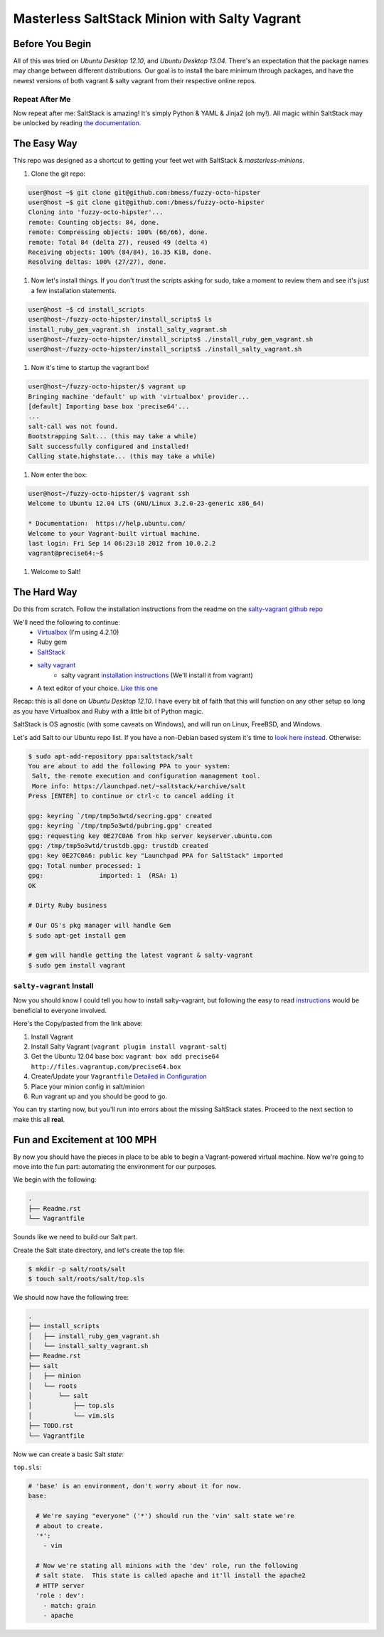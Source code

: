 ==============================================
Masterless SaltStack Minion with Salty Vagrant
==============================================

Before You Begin
================

All of this was tried on *Ubuntu Desktop 12.10*, and *Ubuntu Desktop 13.04*.  
There's an expectation that the package names may change between different 
distributions.  Our goal is to install the bare minimum through packages, 
and have the newest versions of both vagrant & salty vagrant from their 
respective online repos.

Repeat After Me
---------------

Now repeat after me: SaltStack is amazing!  It's simply Python & YAML & Jinja2
(oh my!).  All magic within SaltStack may be unlocked by reading `the
documentation. <http://docs.saltstack.com>`_

The Easy Way
============

This repo was designed as a shortcut to getting your feet wet with SaltStack &
*masterless-minions*.

#. Clone the git repo:

.. code-block :: console

 user@host ~$ git clone git@github.com:bmess/fuzzy-octo-hipster
 user@host ~$ git clone git@github.com:/bmess/fuzzy-octo-hipster
 Cloning into 'fuzzy-octo-hipster'...
 remote: Counting objects: 84, done.
 remote: Compressing objects: 100% (66/66), done.
 remote: Total 84 (delta 27), reused 49 (delta 4)
 Receiving objects: 100% (84/84), 16.35 KiB, done.
 Resolving deltas: 100% (27/27), done.

#. Now let's install things.  If you don't trust the scripts asking for sudo,
   take a moment to review them and see it's just a few installation statements.

.. code-block :: console

 user@host ~$ cd install_scripts
 user@host~/fuzzy-octo-hipster/install_scripts$ ls
 install_ruby_gem_vagrant.sh  install_salty_vagrant.sh
 user@host~/fuzzy-octo-hipster/install_scripts$ ./install_ruby_gem_vagrant.sh
 user@host~/fuzzy-octo-hipster/install_scripts$ ./install_salty_vagrant.sh

#. Now it's time to startup the vagrant box!

.. code-block :: console

 user@host~/fuzzy-octo-hipster/$ vagrant up
 Bringing machine 'default' up with 'virtualbox' provider...
 [default] Importing base box 'precise64'...
 ...
 salt-call was not found.
 Bootstrapping Salt... (this may take a while)
 Salt successfully configured and installed!
 Calling state.highstate... (this may take a while)

#. Now enter the box:

.. code-block :: console

 user@host~/fuzzy-octo-hipster/$ vagrant ssh
 Welcome to Ubuntu 12.04 LTS (GNU/Linux 3.2.0-23-generic x86_64)

 * Documentation:  https://help.ubuntu.com/
 Welcome to your Vagrant-built virtual machine.
 last login: Fri Sep 14 06:23:18 2012 from 10.0.2.2
 vagrant@precise64:~$

#. Welcome to Salt!


The Hard Way
============

Do this from scratch.  Follow the installation instructions from the readme on
the `salty-vagrant github repo <https://github.com/saltstack/salty-vagrant>`_


We'll need the following to continue:
    * `Virtualbox <http://virtualbox.org>`_ (I'm using 4.2.10)
    * Ruby gem
    * `SaltStack <http://saltstack.org>`_
    * `salty vagrant <https://github.com/saltstack/salty-vagrant>`_
        * salty vagrant `installation instructions <https://github.com/saltstack/salty-vagrant#masterless-quick-start>`_ (We'll install it from vagrant)
    * A text editor of your choice. `Like this one <http://sublimetext.com>`_


Recap: this is all done on *Ubuntu Desktop 12.10*.  I have every bit of faith
that this will function on any other setup so long as you have Virtualbox and
Ruby with a little bit of Python magic.

SaltStack is OS agnostic (with some caveats on Windows), and will run on Linux,
FreeBSD, and Windows.

Let's add Salt to our Ubuntu repo list.  If you have a non-Debian based system
it's time to `look here instead
<http://docs.saltstack.com/topics/installation/index.html>`_. Otherwise:

.. code-block:: console

    $ sudo apt-add-repository ppa:saltstack/salt
    You are about to add the following PPA to your system:
     Salt, the remote execution and configuration management tool.
     More info: https://launchpad.net/~saltstack/+archive/salt
    Press [ENTER] to continue or ctrl-c to cancel adding it

    gpg: keyring `/tmp/tmp5o3wtd/secring.gpg' created
    gpg: keyring `/tmp/tmp5o3wtd/pubring.gpg' created
    gpg: requesting key 0E27C0A6 from hkp server keyserver.ubuntu.com
    gpg: /tmp/tmp5o3wtd/trustdb.gpg: trustdb created
    gpg: key 0E27C0A6: public key "Launchpad PPA for SaltStack" imported
    gpg: Total number processed: 1
    gpg:               imported: 1  (RSA: 1)
    OK

    # Dirty Ruby business

    # Our OS's pkg manager will handle Gem
    $ sudo apt-get install gem

    # gem will handle getting the latest vagrant & salty-vagrant
    $ sudo gem install vagrant

``salty-vagrant`` Install
-------------------------

Now you should know I could tell you how to install salty-vagrant, but following
the easy to read `instructions
<https://github.com/saltstack/salty-vagrant#masterless-quick-start>`_ would be
beneficial to everyone involved.

Here's the Copy/pasted from the link above:

#. Install Vagrant
#. Install Salty Vagrant (``vagrant plugin install vagrant-salt``)
#. Get the Ubuntu 12.04 base box: ``vagrant box add precise64 http://files.vagrantup.com/precise64.box``
#. Create/Update your ``Vagrantfile`` `Detailed in Configuration <https://github.com/saltstack/salty-vagrant#configuration>`_
#. Place your minion config in salt/minion
#. Run vagrant up and you should be good to go.

You can try starting now, but you'll run into errors about the missing SaltStack
states.  Proceed to the next section to make this all **real**.

Fun and Excitement at 100 MPH
=============================

By now you should have the pieces in place to be able to begin a Vagrant-powered
virtual machine.  Now we're going to move into the fun part:  automating the
environment for our purposes.

We begin with the following:

.. code-block :: console

    .
    ├── Readme.rst
    └── Vagrantfile

Sounds like we need to build our Salt part.

Create the Salt state directory, and let's create the top file:

.. code-block :: console

    $ mkdir -p salt/roots/salt
    $ touch salt/roots/salt/top.sls

We should now have the following tree:

.. code-block :: console

 .
 ├── install_scripts
 │   ├── install_ruby_gem_vagrant.sh
 │   └── install_salty_vagrant.sh
 ├── Readme.rst
 ├── salt
 │   ├── minion
 │   └── roots
 │       └── salt
 │           ├── top.sls
 │           └── vim.sls
 ├── TODO.rst
 └── Vagrantfile


Now we can create a basic Salt *state*:

``top.sls``:

.. code-block :: yaml

    # 'base' is an environment, don't worry about it for now.
    base:

      # We're saying "everyone" ('*') should run the 'vim' salt state we're
      # about to create.
      '*':
        - vim

      # Now we're stating all minions with the 'dev' role, run the following
      # salt state.  This state is called apache and it'll install the apache2
      # HTTP server
      'role : dev':
        - match: grain
        - apache
